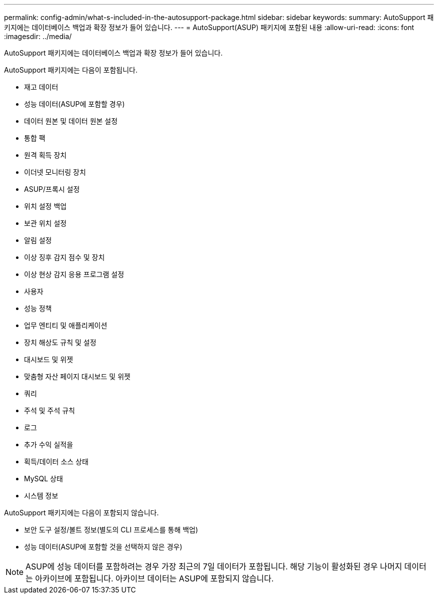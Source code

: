 ---
permalink: config-admin/what-s-included-in-the-autosupport-package.html 
sidebar: sidebar 
keywords:  
summary: AutoSupport 패키지에는 데이터베이스 백업과 확장 정보가 들어 있습니다. 
---
= AutoSupport(ASUP) 패키지에 포함된 내용
:allow-uri-read: 
:icons: font
:imagesdir: ../media/


[role="lead"]
AutoSupport 패키지에는 데이터베이스 백업과 확장 정보가 들어 있습니다.

AutoSupport 패키지에는 다음이 포함됩니다.

* 재고 데이터
* 성능 데이터(ASUP에 포함할 경우)
* 데이터 원본 및 데이터 원본 설정
* 통합 팩
* 원격 획득 장치
* 이더넷 모니터링 장치
* ASUP/프록시 설정
* 위치 설정 백업
* 보관 위치 설정
* 알림 설정
* 이상 징후 감지 점수 및 장치
* 이상 현상 감지 응용 프로그램 설정
* 사용자
* 성능 정책
* 업무 엔티티 및 애플리케이션
* 장치 해상도 규칙 및 설정
* 대시보드 및 위젯
* 맞춤형 자산 페이지 대시보드 및 위젯
* 쿼리
* 주석 및 주석 규칙
* 로그
* 추가 수익 실적을
* 획득/데이터 소스 상태
* MySQL 상태
* 시스템 정보


AutoSupport 패키지에는 다음이 포함되지 않습니다.

* 보안 도구 설정/볼트 정보(별도의 CLI 프로세스를 통해 백업)
* 성능 데이터(ASUP에 포함할 것을 선택하지 않은 경우)


[NOTE]
====
ASUP에 성능 데이터를 포함하려는 경우 가장 최근의 7일 데이터가 포함됩니다. 해당 기능이 활성화된 경우 나머지 데이터는 아카이브에 포함됩니다. 아카이브 데이터는 ASUP에 포함되지 않습니다.

====